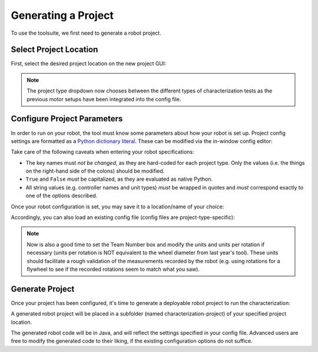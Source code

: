 Generating a Project
====================

To use the toolsuite, we first need to generate a robot project.

Select Project Location
-----------------------

First, select the desired project location on the new project GUI:

.. image:: images/selecting-project-location.png
   :alt: Selecting the project location in the robot characterization GUI

.. note:: The project type dropdown now chooses between the different types of characterization tests as the previous motor setups have been integrated into the config file.

Configure Project Parameters
----------------------------

In order to run on your robot, the tool must know some parameters about how your robot is set up. Project config settings are formatted as a `Python dictionary literal <https://docs.python.org/3/library/stdtypes.html#mapping-types-dict>`__. These can be modified via the in-window config editor:

.. image:: images/config-editor.png
   :alt: Using the robot characterization configuration editor

Take care of the following caveats when entering your robot specifications:

- The key names must *not be changed*, as they are hard-coded for each project type. Only the values (i.e. the things on the right-hand side of the colons) should be modified.
- ``True`` and ``False`` *must* be capitalized, as they are evaluated as native Python.
- All string values (e.g. controller names and unit types) *must* be wrapped in quotes and *must* correspond exactly to one of the options described.

Once your robot configuration is set, you may save it to a location/name of your choice:

.. image:: images/saving-config-file.png
   :alt: Saving the configuration file

Accordingly, you can also load an existing config file (config files are project-type-specific):

.. image:: images/loading-config-file.png
   :alt: Loading a saved configuration file

.. note:: Now is also a good time to set the Team Number box and modify the units and units per rotation if necessary (units per rotation is NOT equivalent to the wheel diameter from last year's tool). These units should facilitate a rough validation of the measurements recorded by the robot (e.g. using rotations for a flywheel to see if the recorded rotations seem to match what you saw).

Generate Project
----------------

Once your project has been configured, it's time to generate a deployable robot project to run the characterization:

.. image:: images/generate-project.png
   :alt: Generating the robot project button

A generated robot project will be placed in a subfolder (named characterization-project) of your specified project location.

The generated robot code will be in Java, and will reflect the settings specified in your config file. Advanced users are free to modify the generated code to their liking, if the existing configuration options do not suffice.
